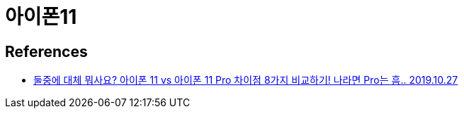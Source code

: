= 아이폰11

== References
* https://www.youtube.com/watch?v=6c4bt9528iI[둘중에 대체 뭐사요? 아이폰 11 vs 아이폰 11 Pro 차이점 8가지 비교하기! 나라면 Pro는 흠.. 2019.10.27]

